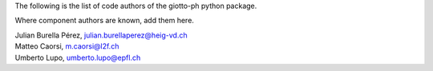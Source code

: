 The following is the list of code authors of the giotto-ph python package.

Where component authors are known, add them here.

| Julian Burella Pérez, julian.burellaperez@heig-vd.ch
| Matteo Caorsi, m.caorsi@l2f.ch
| Umberto Lupo, umberto.lupo@epfl.ch
